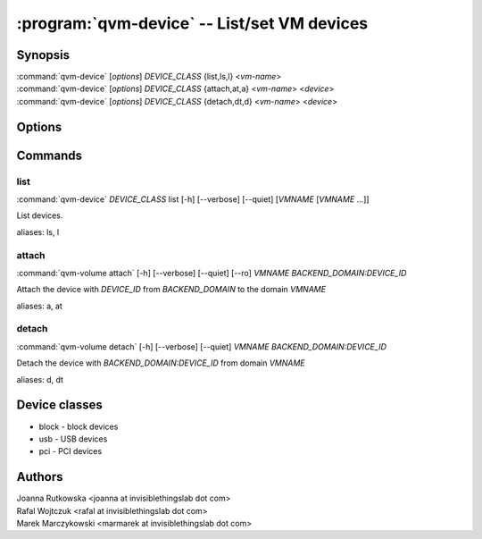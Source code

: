 .. program:: qvm-device

=============================================
:program:`qvm-device` -- List/set VM devices
=============================================

Synopsis
========
| :command:`qvm-device` [*options*] *DEVICE_CLASS* {list,ls,l} <*vm-name*>
| :command:`qvm-device` [*options*] *DEVICE_CLASS* {attach,at,a} <*vm-name*> <*device*>
| :command:`qvm-device` [*options*] *DEVICE_CLASS* {detach,dt,d} <*vm-name*> <*device*>

Options
=======

.. option:: --help, -h

    Show this help message and exit

.. option:: --verbose, -v

   increase verbosity

.. option:: --quiet, -q

   decrease verbosity

Commands
========

list
^^^^

| :command:`qvm-device` *DEVICE_CLASS* list [-h] [--verbose] [--quiet] [*VMNAME* [*VMNAME* ...]]

List devices.

.. option:: --all

   List devices from all qubes. You can use :option:`--exclude` to limit the
   qubes set.

.. option:: --exclude

   Exclude the qube from :option:`--all`.

aliases: ls, l

attach
^^^^^^

| :command:`qvm-volume attach` [-h] [--verbose] [--quiet] [--ro] *VMNAME* *BACKEND_DOMAIN:DEVICE_ID*

Attach the device with *DEVICE_ID* from *BACKEND_DOMAIN* to the domain *VMNAME*

.. option:: --option, -o

   Specify device-class specific option, use `name=value` format. You can
   specify this option multiple times.

.. option:: --persistent, -p

   Attach device persistently, which means have it attached also after qube restart.

aliases: a, at

detach
^^^^^^

| :command:`qvm-volume detach` [-h] [--verbose] [--quiet] *VMNAME* *BACKEND_DOMAIN:DEVICE_ID*

Detach the device with *BACKEND_DOMAIN:DEVICE_ID* from domain *VMNAME*

aliases: d, dt


Device classes
==============

* block - block devices
* usb - USB devices
* pci - PCI devices

Authors
=======
| Joanna Rutkowska <joanna at invisiblethingslab dot com>
| Rafal Wojtczuk <rafal at invisiblethingslab dot com>
| Marek Marczykowski <marmarek at invisiblethingslab dot com>
